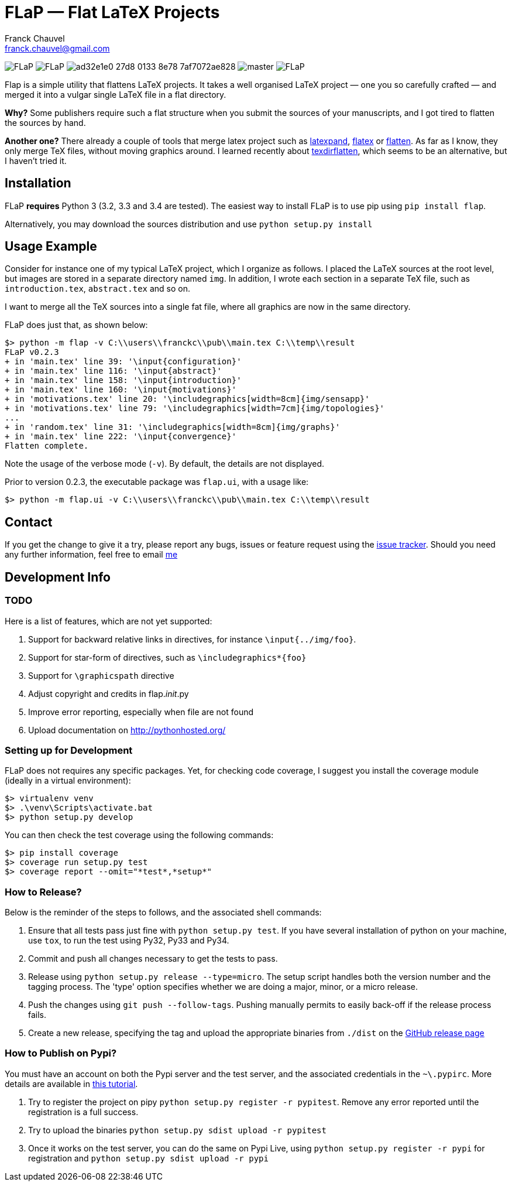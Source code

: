 = FLaP &mdash; Flat LaTeX Projects
:Author:    Franck Chauvel
:Email:     franck.chauvel@gmail.com

image:https://img.shields.io/pypi/v/FLaP.svg[]
image:https://img.shields.io/pypi/l/FLaP.svg[]
image:https://img.shields.io/codeship/ad32e1e0-27d8-0133-8e78-7af7072ae828.svg[]
image:https://img.shields.io/codecov/c/github/fchauvel/flap/master.svg[]
image:https://img.shields.io/pypi/dm/FLaP.svg[]

Flap is a simple utility that flattens LaTeX projects. It takes a well organised LaTeX project 
&mdash; one you so carefully crafted &mdash; and merged it into a vulgar single LaTeX file 
in a flat directory.

*Why?* Some publishers require such a flat structure when you submit the sources of your 
manuscripts, and I got tired to flatten the sources by hand.

*Another one?* There already a couple of tools that merge latex project such as http://www.ctan.org/pkg/latexpand[latexpand],
http://www.ctan.org/pkg/flatex[flatex] or http://www.ctan.org/pkg/flatten[flatten]. As far as I know, they only merge
TeX files, without moving graphics around. I learned recently about
http://www.ctan.org/pkg/texdirflatten[texdirflatten], which seems to be an alternative, but I haven't tried it.

== Installation
FLaP *requires* Python 3 (3.2, 3.3 and 3.4 are tested). The easiest way to install FLaP is to use pip using `pip install flap`.

Alternatively, you may download the sources distribution and use `python setup.py install`

== Usage Example

Consider for instance one of my typical LaTeX project, which I organize as follows. 
I placed the LaTeX sources at the root level, but images are stored in a separate
directory named `img`. In addition, I wrote each section in
a separate TeX file, such as `introduction.tex`, `abstract.tex` and so on.

I want to merge all the TeX sources into a single fat file, where all graphics
are now in the same directory. 

FLaP does just that, as shown below:
----
$> python -m flap -v C:\\users\\franckc\\pub\\main.tex C:\\temp\\result
FLaP v0.2.3
+ in 'main.tex' line 39: '\input{configuration}'
+ in 'main.tex' line 116: '\input{abstract}'
+ in 'main.tex' line 158: '\input{introduction}'
+ in 'main.tex' line 160: '\input{motivations}'
+ in 'motivations.tex' line 20: '\includegraphics[width=8cm]{img/sensapp}'
+ in 'motivations.tex' line 79: '\includegraphics[width=7cm]{img/topologies}'
...
+ in 'random.tex' line 31: '\includegraphics[width=8cm]{img/graphs}'
+ in 'main.tex' line 222: '\input{convergence}'
Flatten complete.
----

Note the usage of the verbose mode (`-v`). By default, the details are not
displayed.

Prior to version 0.2.3, the executable package was `flap.ui`, with a usage like:
----
$> python -m flap.ui -v C:\\users\\franckc\\pub\\main.tex C:\\temp\\result
----


== Contact

If you get the change to give it a try, please report any bugs, issues or feature request using 
the link:https://github.com/fchauvel/flap/issues[issue tracker].
Should you need any further information, feel free to email mailto:franck.chauvel@gmail.com[me]

== Development Info

=== TODO

Here is a list of features, which are not yet supported:

. Support for backward relative links in directives, for instance `\input{../img/foo}`.
. Support for star-form of directives, such as `\includegraphics*{foo}`
. Support for `\graphicspath` directive
. Adjust copyright and credits in flap.__init__.py
. Improve error reporting, especially when file are not found
. Upload documentation on http://pythonhosted.org/

=== Setting up for Development

FLaP does not requires any specific packages. Yet, for checking code coverage, I
suggest you install the coverage module (ideally in a virtual environment):

----
$> virtualenv venv
$> .\venv\Scripts\activate.bat
$> python setup.py develop
----
You can then check the test coverage using the following commands:
----
$> pip install coverage
$> coverage run setup.py test
$> coverage report --omit="*test*,*setup*"
----

=== How to Release?
Below is the reminder of the steps to follows, and the associated shell commands:

. Ensure that all tests pass just fine with `python setup.py test`. If you have several installation of python on your
machine, use `tox`, to run the test using Py32, Py33 and Py34.

. Commit and push all changes necessary to get the tests to pass.

. Release using `python setup.py release --type=micro`. The setup script handles 
both the version number and the tagging process. The 'type' option specifies 
whether we are doing a major, minor, or a micro release. 

. Push the changes using `git push --follow-tags`. Pushing manually permits 
to easily back-off if the release process fails.

. Create a new release, specifying the tag and upload the appropriate binaries
from `./dist` on the https://github.com/fchauvel/flap/releases[GitHub release page]

=== How to Publish on Pypi?
You must have an account on both the Pypi server and the test server, and the associated credentials in the `~\.pypirc`.
More details are available in http://peterdowns.com/posts/first-time-with-pypi.html[this tutorial].

. Try to register the project on pipy `python setup.py register -r pypitest`. Remove any error
reported until the registration is a full success.

. Try to upload the binaries `python setup.py sdist upload -r pypitest`

. Once it works on the test server, you can do the same on Pypi Live, using `python setup.py register -r pypi`
for registration and `python setup.py sdist upload -r pypi`